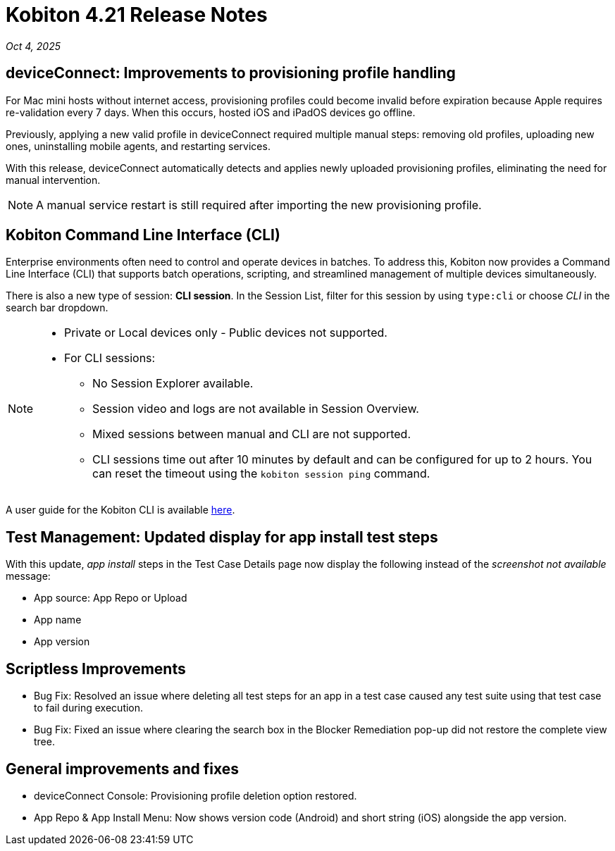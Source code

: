 = Kobiton 4.21 Release Notes
:navtitle: Kobiton 4.21 release notes

_Oct 4, 2025_

== deviceConnect: Improvements to provisioning profile handling

For Mac mini hosts without internet access, provisioning profiles could become invalid before expiration because Apple requires re-validation every 7 days. When this occurs, hosted iOS and iPadOS devices go offline.

Previously, applying a new valid profile in deviceConnect required multiple manual steps: removing old profiles, uploading new ones, uninstalling mobile agents, and restarting services.

With this release, deviceConnect automatically detects and applies newly uploaded provisioning profiles, eliminating the need for manual intervention.

[NOTE]
A manual service restart is still required after importing the new provisioning profile.


== Kobiton Command Line Interface (CLI)

Enterprise environments often need to control and operate devices in batches. To address this, Kobiton now provides a Command Line Interface (CLI) that supports batch operations, scripting, and streamlined management of multiple devices simultaneously.

There is also a new type of session: *CLI session*. In the Session List, filter for this session by using `type:cli` or choose _CLI_ in the search bar dropdown.

[NOTE]
====

* Private or Local devices only - Public devices not supported.

* For CLI sessions:

** No Session Explorer available.

** Session video and logs are not available in Session Overview.

** Mixed sessions between manual and CLI are not supported.

** CLI sessions time out after 10 minutes by default and can be configured for up to 2 hours. You can reset the timeout using the `kobiton session ping` command.

====

A user guide for the Kobiton CLI is available xref:kobiton-cli:index.adoc[here,window=read-later].


== Test Management: Updated display for app install test steps

With this update, _app install_ steps in the Test Case Details page now display the following instead of the _screenshot not available_ message:

* App source: App Repo or Upload

* App name

* App version

== Scriptless Improvements

* Bug Fix: Resolved an issue where deleting all test steps for an app in a test case caused any test suite using that test case to fail during execution.

* Bug Fix: Fixed an issue where clearing the search box in the Blocker Remediation pop-up did not restore the complete view tree.


== General improvements and fixes

* deviceConnect Console: Provisioning profile deletion option restored.

* App Repo & App Install Menu: Now shows version code (Android) and short string (iOS) alongside the app version.